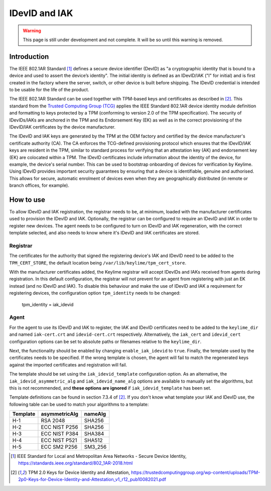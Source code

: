 IDevID and IAK
=================

.. warning::
    This page is still under development and not complete. It will be so until
    this warning is removed.


Introduction
------------

The IEEE 802.1AR Standard [#]_ defines a secure device identifier (DevID) as "a cryptographic identity that is bound to a device and used to assert the device’s identity".  The initial identity is defined as an IDevID/IAK ("I" for initial) and is first created in the factory where the server, switch, or other device is built before shipping. The IDevID credential is intended to be usable for the life of the product.

The IEEE 802.1AR Standard can be used together with TPM-based keys and certificates as described in [#tcg]_. This standard from the `Trusted Computing Group (TCG) <https://trustedcomputinggroup.org/>`_ applies the IEEE Standard 802.1AR device identity module definition and formatting to keys protected by a TPM (conforming to version 2.0 of the TPM specification). The security of IDevIDs/IAKs are anchored in the TPM and its Endorsement Key (EK) as well as in the correct provisioning of the IDevID/IAK certificates by the device manufacturer.

The IDevID and IAK keys are generated by the TPM at the OEM factory and certified by the device manufacturer's certificate authority (CA). The CA enforces the TCG-defined provisioning protocol which ensures that the IDevID/IAK keys are resident in the TPM, similar to standard process for verifying that an attestation key (AK) and endorsement key (EK) are colocated within a TPM. The IDevID certificates include information about the identity of the device, for example, the device's serial number. This can be used to bootstrap onboarding of devices for verification by Keylime. Using IDevID provides important security guarantees by ensuring that a device is identifiable, genuine and authorised. This allows for secure, automatic enrolment of devices even when they are geographically distributed (in remote or branch offices, for example).

How to use 
---------- 

To allow IDevID and IAK registration, the registrar needs to be, at minimum, loaded with the manufacturer certificates used to provision the IDevID and IAK. Optionally, the registrar can be configured to require an IDevID and IAK in order to register new devices. The agent needs to be configured to turn on IDevID and IAK regeneration, with the correct template selected, and also needs to know where it's IDevID and IAK certificates are stored.

Registrar
^^^^^^^^^

The certificates for the authority that signed the registering device's IAK and IDevID need to be added to the ``TPM_CERT_STORE``, the default location being ``/var/lib/keylime/tpm_cert_store``.

With the manufacturer certificates added, the Keylime registrar will accept IDevIDs and IAKs received from agents during registration. In this default configuration, the registrar will not prevent for an agent from registering with just an EK instead (and no IDevID and IAK). To disable this behaviour and make the use of IDevID and IAK a requirement for registering devices, the configuration option ``tpm_identity`` needs to be changed:

    tpm_identity = iak_idevid

Agent
^^^^^

For the agent to use its IDevID and IAK to register, the IAK and IDevID certificates need to be added to the ``keylime_dir`` and named ``iak-cert.crt`` and ``idevid-cert.crt`` respectively. Alternatively, the ``iak_cert`` and ``idevid_cert`` configuration options can be set to absolute paths or filenames relative to the ``keylime_dir``.

Next, the functionality should be enabled by changing ``enable_iak_idevid`` to ``true``. Finally, the template used by the certificates needs to be specified. If the wrong template is chosen, the agent will fail to match the regenerated keys against the imported certificates and registration will fail.

The template should be set using the ``iak_idevid_template`` configuration option. As an alternative, the ``iak_idevid_asymmetric_alg`` and ``iak_idevid_name_alg`` options are available to manually set the algorithms, but this is not recommended, and **these options are ignored** if ``iak_idevid_template`` has been set.

Template definitions can be found in section 7.3.4 of [#tcg]_. If you don't know what template your IAK and IDevID use, the following table can be used to match your algorithms to a template:

==========  ===============  ==========
 Template    asymmetricAlg    nameAlg
==========  ===============  ==========
H-1         RSA 2048         SHA256
H-2         ECC NIST P256    SHA256
H-3         ECC NIST P384    SHA384
H-4         ECC NIST P521    SHA512
H-5         ECC SM2 P256     SM3_256
==========  ===============  ==========


.. [#] IEEE Standard for Local and Metropolitan Area Networks - Secure Device Identity, https://standards.ieee.org/standard/802_1AR-2018.html  
.. [#tcg] TPM 2.0 Keys for Device Identity and Attestation, https://trustedcomputinggroup.org/wp-content/uploads/TPM-2p0-Keys-for-Device-Identity-and-Attestation_v1_r12_pub10082021.pdf


